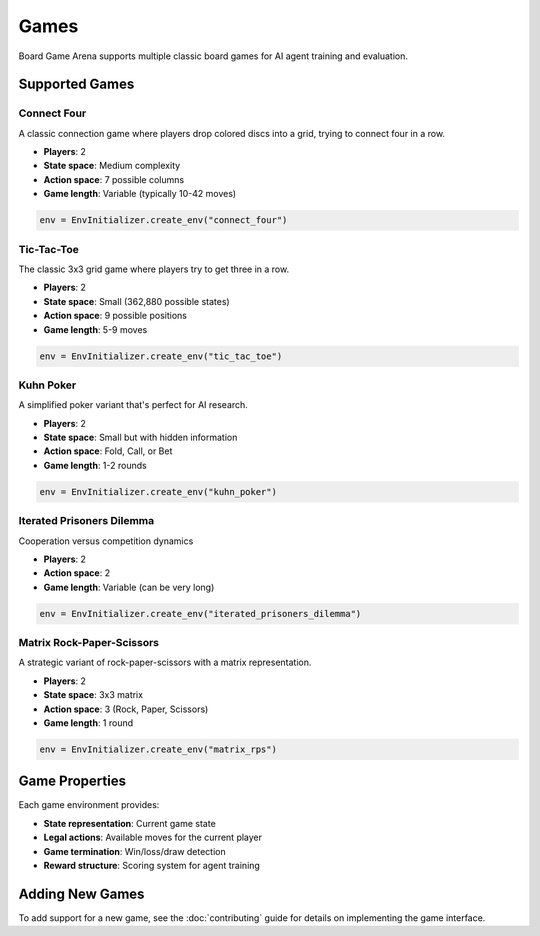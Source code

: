 Games
=====

Board Game Arena supports multiple classic board games for AI agent training and evaluation.

Supported Games
---------------

Connect Four
~~~~~~~~~~~~

A classic connection game where players drop colored discs into a grid, trying to connect four in a row.

* **Players**: 2
* **State space**: Medium complexity
* **Action space**: 7 possible columns
* **Game length**: Variable (typically 10-42 moves)

.. code-block:: python

   env = EnvInitializer.create_env("connect_four")

Tic-Tac-Toe
~~~~~~~~~~~

The classic 3x3 grid game where players try to get three in a row.

* **Players**: 2
* **State space**: Small (362,880 possible states)
* **Action space**: 9 possible positions
* **Game length**: 5-9 moves

.. code-block:: python

   env = EnvInitializer.create_env("tic_tac_toe")

Kuhn Poker
~~~~~~~~~~

A simplified poker variant that's perfect for AI research.

* **Players**: 2
* **State space**: Small but with hidden information
* **Action space**: Fold, Call, or Bet
* **Game length**: 1-2 rounds

.. code-block:: python

   env = EnvInitializer.create_env("kuhn_poker")

Iterated Prisoners Dilemma
~~~~~

Cooperation versus competition dynamics

* **Players**: 2
* **Action space**: 2
* **Game length**: Variable (can be very long)

.. code-block:: python

   env = EnvInitializer.create_env("iterated_prisoners_dilemma")


Matrix Rock-Paper-Scissors
~~~~~~~~~~~~~~~~~~~~~~~~~~~~

A strategic variant of rock-paper-scissors with a matrix representation.

* **Players**: 2
* **State space**: 3x3 matrix
* **Action space**: 3 (Rock, Paper, Scissors)
* **Game length**: 1 round

.. code-block:: python

   env = EnvInitializer.create_env("matrix_rps")


Game Properties
---------------

Each game environment provides:

* **State representation**: Current game state
* **Legal actions**: Available moves for the current player
* **Game termination**: Win/loss/draw detection
* **Reward structure**: Scoring system for agent training

Adding New Games
----------------

To add support for a new game, see the :doc:`contributing` guide for details on implementing the game interface.
